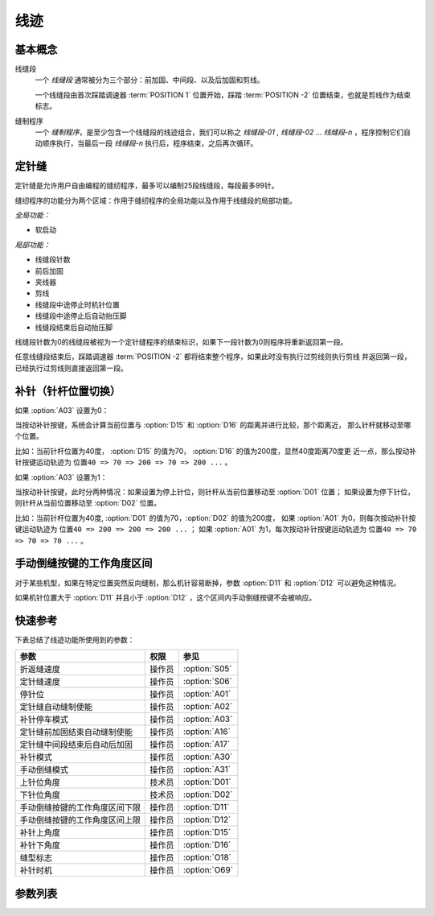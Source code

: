 .. _seam:

====
线迹
====

基本概念
========

线缝段 
   一个 *线缝段* 通常被分为三个部分：前加固、中间段、以及后加固和剪线。

   一个线缝段由首次踩踏调速器 :term:`POSITION 1` 位置开始，踩踏 :term:`POSITION -2` 
   位置结束，也就是剪线作为结束标志。

缝制程序
   一个 *缝制程序*，是至少包含一个线缝段的线迹组合，我们可以称之 *线缝段-01* ,
   *线缝段-02* ... *线缝段-n* ，程序控制它们自动顺序执行，当最后一段
   *线缝段-n* 执行后，程序结束，之后再次循环。

定针缝
======

定针缝是允许用户自由编程的缝纫程序，最多可以编制25段线缝段，每段最多99针。

缝纫程序的功能分为两个区域：作用于缝纫程序的全局功能以及作用于线缝段的局部功能。

*全局功能：*

- 软启动

*局部功能：*

* 线缝段针数
* 前后加固
* 夹线器
* 剪线
* 线缝段中途停止时机针位置
* 线缝段中途停止后自动抬压脚
* 线缝段结束后自动抬压脚

线缝段针数为0的线缝段被视为一个定针缝程序的结束标识，如果下一段针数为0则程序将重新返回第一段。

任意线缝段结束后，踩踏调速器 :term:`POSITION -2` 都将结束整个程序，如果此时没有执行过剪线则执行剪线
并返回第一段，已经执行过剪线则直接返回第一段。

补针（针杆位置切换）
====================

如果 :option:`A03` 设置为0：

当按动补针按键，系统会计算当前位置与 :option:`D15` 和 :option:`D16` 的距离并进行比较，那个距离近，
那么针杆就移动至哪个位置。

比如：当前针杆位置为40度， :option:`D15` 的值为70， :option:`D16` 的值为200度，显然40度距离70度更
近一点，那么按动补针按键运动轨迹为 ``位置40 => 70 => 200 => 70 => 200 ...`` 。


如果 :option:`A03` 设置为1：

当按动补针按键，此时分两种情况：如果设置为停上针位，则针杆从当前位置移动至 :option:`D01` 位置；
如果设置为停下针位，则针杆从当前位置移动至 :option:`D02` 位置。

比如：当前针杆位置为40度, :option:`D01` 的值为70，:option:`D02` 的值为200度，
如果 :option:`A01` 为0，则每次按动补针按键运动轨迹为 ``位置40 => 200 => 200 => 200 ...`` ；
如果 :option:`A01` 为1，每次按动补针按键运动轨迹为 ``位置40 => 70 => 70 => 70 ...`` 。

手动倒缝按键的工作角度区间
==========================

对于某些机型，如果在特定位置突然反向缝制，那么机针容易断掉，参数 :option:`D11` 和 :option:`D12` 
可以避免这种情况。

如果机针位置大于 :option:`D11` 并且小于 :option:`D12` ，这个区间内手动倒缝按键不会被响应。

快速参考
===============

下表总结了线迹功能所使用到的参数：

==================================================== ========== ==============
参数                                                 权限       参见
==================================================== ========== ==============
折返缝速度                                           操作员     :option:`S05`
定针缝速度                                           操作员     :option:`S06`
停针位                                               操作员     :option:`A01`
定针缝自动缝制使能                                   操作员     :option:`A02`
补针停车模式                                         操作员     :option:`A03`
定针缝前加固结束自动缝制使能                         操作员     :option:`A16`
定针缝中间段结束后自动后加固                         操作员     :option:`A17`
补针模式                                             操作员     :option:`A30`
手动倒缝模式                                         操作员     :option:`A31`
上针位角度                                           技术员     :option:`D01`
下针位角度                                           技术员     :option:`D02`
手动倒缝按键的工作角度区间下限                       操作员     :option:`D11`
手动倒缝按键的工作角度区间上限                       操作员     :option:`D12`
补针上角度                                           操作员     :option:`D15`
补针下角度                                           操作员     :option:`D16`
缝型标志                                             操作员     :option:`O18`
补针时机                                             操作员     :option:`O69`
==================================================== ========== ==============

参数列表
========

.. option:: S05
   
   -Max  4500
   -Min  50
   -Unit  spm
   -Description  折返缝模式下的最高速度。

.. option:: S06
   
   -Max  4500
   -Min  50
   -Unit  spm
   -Description  定针缝中间段自动缝制速度。

.. option:: A01

   -Max  1
   -Min  0
   -Unit  --
   -Description
     | 当缝制途中停车时机针的位置： 
     | 0 = 下针位，机针在缝料之下；
     | 1 = 上针位，机针在缝料之上。

.. option:: A02
   
   -Max  1
   -Min  0
   -Unit  --
   -Description
     | 只对定针缝有效：
     | 0 = 定针缝中间段速度受调速器控制；
     | 1 = 中间段自动缝制。

.. option:: A03
   
   -Max  1
   -Min  0
   -Unit  --
   -Description
     | 0 = 补半针；
     | 1 = 补整针。

.. option:: A16
   
   -Max  1
   -Min  0
   -Unit  --
   -Description
     | 定针缝程序中，前加固结束后是否自动开始中间段的缝制：
     | 0 = 前加固结束后停车，直到调速器再次前踩时才继续缝纫；
     | 1 = 自动缝制中间段。

.. option:: A17
   
   -Max  1
   -Min  0
   -Unit  --
   -Description  
     | 定针缝程序中，当中间段缝制完成后是否自动执行后加固及剪线：
     | 0 = 停车，再次踩踏调速器才执行终止回缝及剪线动作；
     | 1 = 自动执行。

.. option:: A30
   
   -Max  1
   -Min  0
   -Unit  --
   -Description
     | 0 = 单次补针；
     | 1 = 连续补针。

.. option:: A31
   
   -Max  1
   -Min  0
   -Unit  --
   -Description
     | 0 = 正常模式；
     | 1 = 停车拉倒缝。

.. option:: D01

   -Max  359
   -Min  0
   -Unit  1°
   -Description  剪线后的针杆位置，机针在缝料之上。

.. option:: D02

   -Max  359
   -Min  0
   -Unit  1°
   -Description  一般中途停车时针杆位置，机针在缝料之下。

.. option:: D11
   
   -Max  359
   -Min  0
   -Unit  1°
   -Description  如果针杆位置小于此角度，手动倒缝按键不会响应。

.. option:: D12
   
   -Max  359
   -Min  0
   -Unit  1°
   -Description  如果针杆位置大于此角度，手动倒缝按键不会响应。

.. option:: D15
   
   -Max  359
   -Min  0
   -Unit  1°
   -Description  补针模式下的上针位角度。

.. option:: D16
   
   -Max  359
   -Min  0
   -Unit  1°
   -Description  补针模式下的下针位角度。

.. option:: O18
   
   -Max  3
   -Min  1
   -Unit  --
   -Description  缝型标志（只读）。

.. option:: O69
   
   -Max  1
   -Min  0
   -Unit  --
   -Description  
     | 决定何时可以进行补针操作：
     | 0 = 剪线后禁止补针；
     | 1 = 停车后就可以补针。
